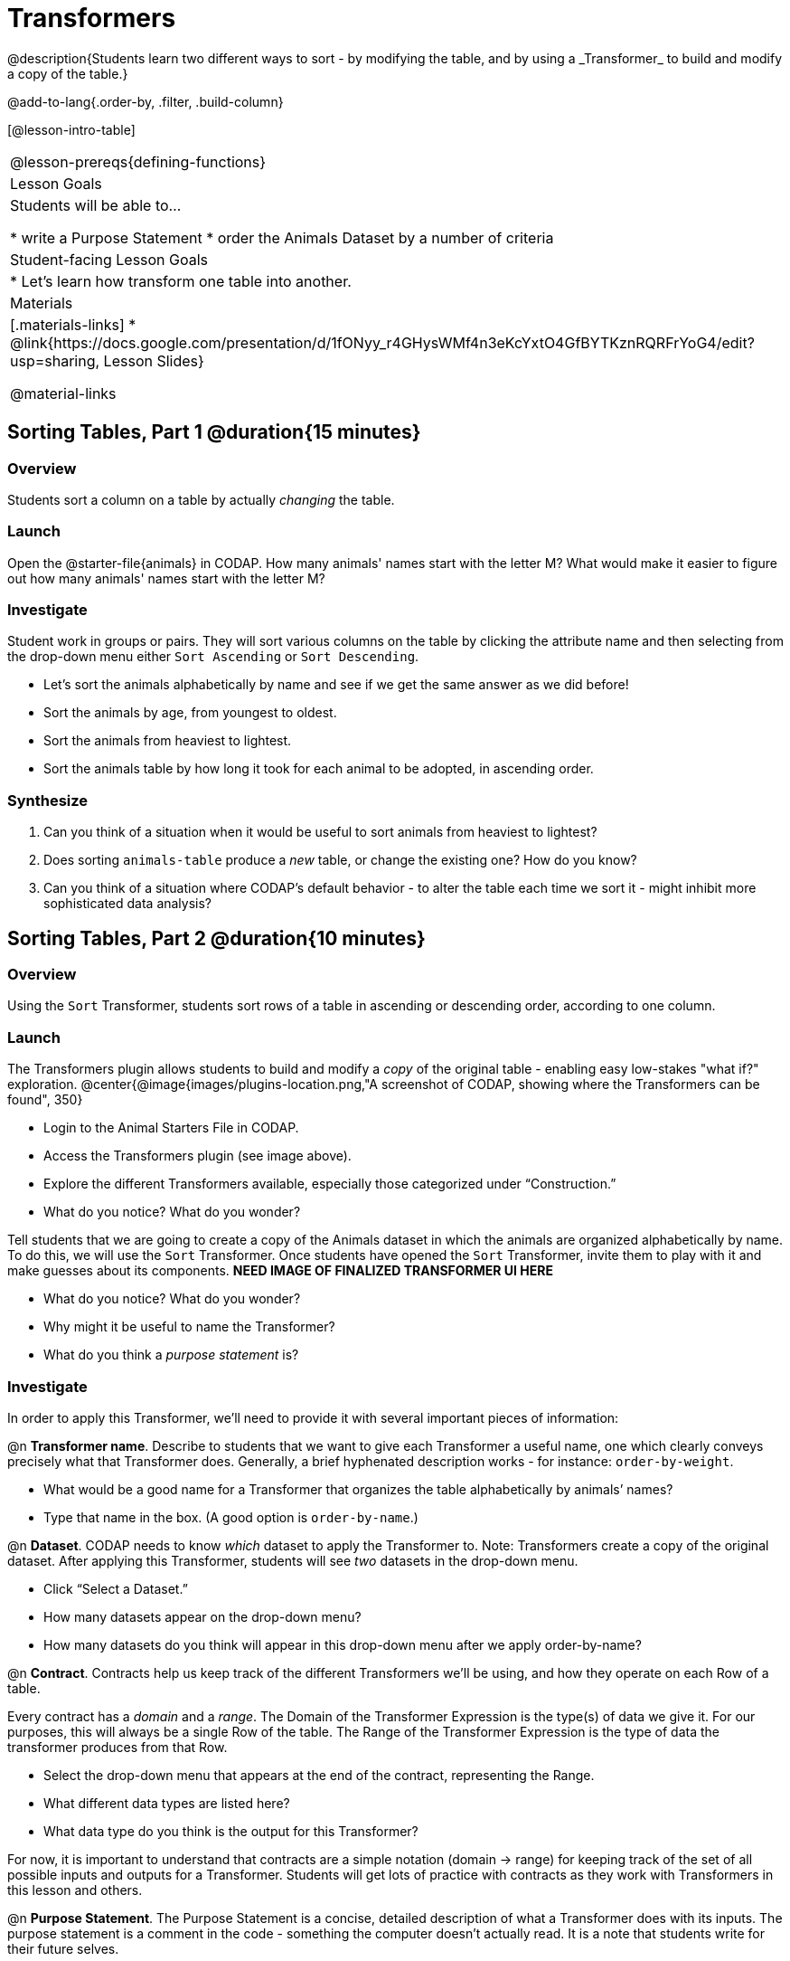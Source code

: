 = Transformers
@description{Students learn two different ways to sort - by modifying the table, and by using a _Transformer_ to build and modify a copy of the table.}

@add-to-lang{.order-by, .filter, .build-column}

[@lesson-intro-table]
|===
@lesson-prereqs{defining-functions}
| Lesson Goals
| Students will be able to...

* write a Purpose Statement
* order the Animals Dataset by a number of criteria

| Student-facing Lesson Goals
|

* Let’s learn how transform one table into another.

| Materials
|[.materials-links]
* @link{https://docs.google.com/presentation/d/1fONyy_r4GHysWMf4n3eKcYxtO4GfBYTKznRQRFrYoG4/edit?usp=sharing, Lesson Slides}

@material-links

|===
== Sorting Tables, Part 1 @duration{15 minutes}

=== Overview
Students sort a column on a table by actually _changing_ the table.

=== Launch

Open the @starter-file{animals} in CODAP. How many animals' names start with the letter M? What would make it easier to figure out how many animals' names start with the letter M?


=== Investigate

Student work in groups or pairs. They will sort various columns on the table by clicking the attribute name and then selecting from the drop-down menu either `Sort Ascending` or `Sort Descending`.

[.lesson-instruction]
- Let's sort the animals alphabetically by name and see if we get the same answer as we did before!
- Sort the animals by age, from youngest to oldest.
- Sort the animals from heaviest to lightest.
- Sort the animals table by how long it took for each animal to be adopted, in ascending order.

=== Synthesize

. Can you think of a situation when it would be useful to sort animals from heaviest to lightest?

. Does sorting `animals-table` produce a _new_ table, or change the existing one? How do you know?

. Can you think of a situation where CODAP's default behavior - to alter the table each time we sort it - might inhibit more sophisticated data analysis?

== Sorting Tables, Part 2 @duration{10 minutes}

=== Overview
Using the `Sort` Transformer, students sort rows of a table in ascending or descending order, according to one column.

=== Launch
The Transformers plugin allows students to build and modify a _copy_ of the original table - enabling easy low-stakes "what if?" exploration.
@center{@image{images/plugins-location.png,"A screenshot of CODAP, showing where the Transformers can be found", 350}


[.lesson-instruction]
--
- Login to the Animal Starters File in CODAP.
- Access the Transformers plugin (see image above).
- Explore the different Transformers available, especially those categorized under “Construction.”
- What do you notice? What do you wonder?
--

Tell students that we are going to create a copy of the Animals dataset in which the animals are organized alphabetically by name. To do this, we will use the `Sort` Transformer. Once students have opened the `Sort` Transformer, invite them to play with it and make guesses about its components. *NEED IMAGE OF FINALIZED TRANSFORMER UI HERE*

[.lesson-instruction]
--
- What do you notice? What do you wonder?
- Why might it be useful to name the Transformer?
- What do you think a _purpose statement_ is?
--

=== Investigate

In order to apply this Transformer, we’ll need to provide it with several important pieces of information:

@n *Transformer name*. Describe to students that we want to give each Transformer a useful name, one which clearly conveys precisely what that Transformer does. Generally, a brief hyphenated description works - for instance: `order-by-weight`.

[.lesson-instruction]
--
- What would be a good name for a Transformer that organizes the table alphabetically by animals’ names?
- Type that name in the box. (A good option is `order-by-name`.)
--

@n *Dataset*. CODAP needs to know _which_ dataset to apply the Transformer to. Note: Transformers create a copy of the original dataset. After applying this Transformer, students will see _two_ datasets in the drop-down menu.

[.lesson-instruction]
--
- Click “Select a Dataset.”
- How many datasets appear on the drop-down menu?
- How many datasets do you think will appear in this drop-down menu after we apply order-by-name?
--

@n *Contract*. Contracts help us keep track of the different Transformers we’ll be using, and how they operate on each Row of a table.

Every contract has a _domain_ and a _range_.  The Domain of the Transformer Expression is the type(s) of data we give it. For our purposes, this will always be a single Row of the table. The Range of the Transformer Expression is the type of data the transformer produces from that Row.

[.lesson-instruction]
--
- Select the drop-down menu that appears at the end of the contract, representing the Range.
- What different data types are listed here?
- What data type do you think is the output for this Transformer?
--

For now, it is important to understand that contracts are a simple notation (domain → range) for keeping track of the set of all possible inputs and outputs for a Transformer. Students will get lots of practice with contracts as they work with Transformers in this lesson and others.

@n  *Purpose Statement*. The Purpose Statement is  a concise, detailed description of what a Transformer does with its inputs. The purpose statement is a comment in the code - something the computer doesn’t actually read. It is a note that students write for their future selves.

[.lesson-instruction]
--
- What would be an appropriate purpose statement for order-by-name?
- Type in your purpose statement.
--

@n *The Expression.* For sort, the expression is simply the column that we want to sort.

[.lesson-instrcution]
--
- Notice that as you begin to type, CODAP offers suggestions that you can select.
- It is absolutely essential that capitalization and spelling match the capitalization and spelling on the data table.
- When entering a string, remember the quotation marks!
--

@n *The Direction*

[.lesson-instruction]
--
- Choose ascending to sort from A to Z.
- Choose descending to sort from Z to A.
--

Now that students have investigated the Transformer user interface for `sort`, they are ready to independently apply their knowledge.

[.lesson-instruction]
--
- Complete XXX worksheet for additional practice.
--

=== Common Misconceptions
Students may be more familiar with a `sort` functionality that actually change the table. CODAP Transformers produce a _brand new table_. These new and modified tables are automatically saved. CODAP titles each new table with a number in curly braces at the end (for example, `Filter(Animals-Dataset) {1}` ) to indicate how many times a Transformer has been applied. Students may rename saved tables, if they’d like.

=== Synthesize
- Does the Transformer `Sort` produce a _new_ table, or change the existing one?
- You've now learned two different strategies for sorting a column of a table. What do the two strategies have in common? How are they different?
- When would it be advantageous to use the `Sort` Transformer? When might it be disadvantageous?


== Additional Exercises:
@opt-printable-exercise{pages/what-table-do-we-get.adoc}
